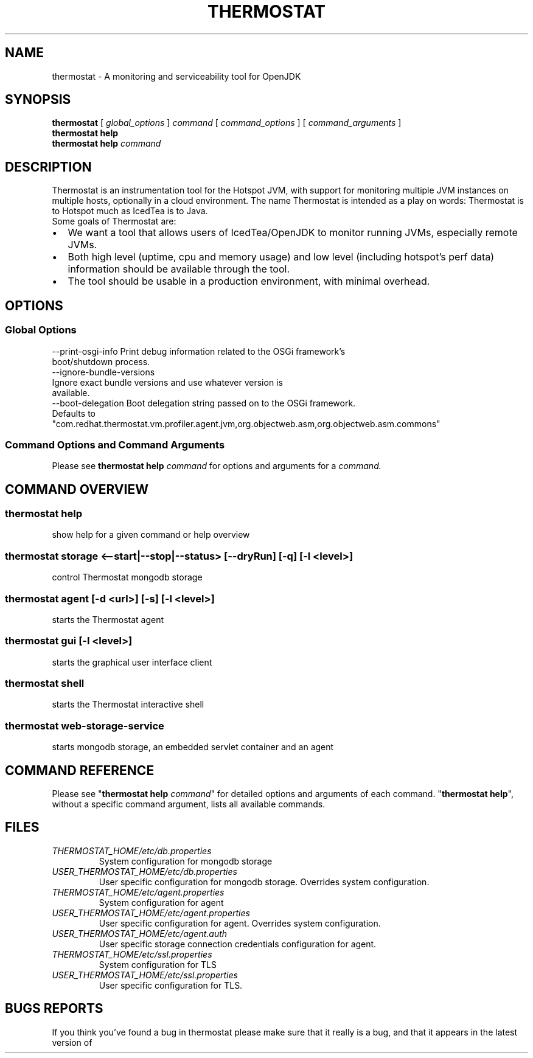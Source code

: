 .\" man page for thermostat

.TH THERMOSTAT 1

.\"
.\" File Name macro.
.\"
.de FN
\fI\|\\$1\|\fP
..

.SH NAME
thermostat \- A monitoring and serviceability tool for OpenJDK

.SH SYNOPSIS
.B "thermostat"
[
.I global_options
]
.I "command"
[
.I command_options
]
[
.I command_arguments
]
.br
.B "thermostat"
.B "help"
.br
.B "thermostat"
.B "help"
.I "command"

.SH DESCRIPTION
Thermostat is an instrumentation tool for the Hotspot JVM, with support for
monitoring multiple JVM instances on multiple hosts, optionally in a cloud
environment. The name Thermostat is intended as a play on words: Thermostat is
to Hotspot much as IcedTea is to Java.
.br
Some goals of Thermostat are:
.IP \[bu] 2
We want a tool that allows users of IcedTea/OpenJDK to monitor running JVMs, especially remote JVMs.
.IP \[bu]
Both high level (uptime, cpu and memory usage) and low level (including hotspot's perf data) information should be available through the tool.
.IP \[bu]
The tool should be usable in a production environment, with minimal overhead.

.SH OPTIONS
.SS "Global Options"
  --print-osgi-info     Print debug information related to the OSGi framework's
                        boot/shutdown process.
  --ignore-bundle-versions
                        Ignore exact bundle versions and use whatever version is
                        available.
  --boot-delegation     Boot delegation string passed on to the OSGi framework.
                        Defaults to
                        "com.redhat.thermostat.vm.profiler.agent.jvm,org.objectweb.asm,org.objectweb.asm.commons"

.SS "Command Options and Command Arguments"
Please see 
.B "thermostat help"
.I "command"
for options and arguments for a
.I command.

.SH "COMMAND OVERVIEW"
.SS "thermostat help"
  show help for a given command or help overview
.SS "thermostat storage <--start|--stop|--status> [--dryRun] [-q] [-l <level>]"
  control Thermostat mongodb storage
.SS "thermostat agent [-d <url>] [-s] [-l <level>]"
  starts the Thermostat agent
.SS "thermostat gui [-l <level>]"
  starts the graphical user interface client
.SS "thermostat shell"
  starts the Thermostat interactive shell
.SS "thermostat web-storage-service"
  starts mongodb storage, an embedded servlet container and an agent

.SH "COMMAND REFERENCE"
Please see "\fBthermostat help\fP \fIcommand\fP" for detailed options and arguments of each command.
"\fBthermostat help\fP", without a specific command argument, lists all available commands.

.SH "FILES"
.PD 0
.TP
.FN THERMOSTAT_HOME/etc/db.properties
System configuration for mongodb storage
.TP
.FN USER_THERMOSTAT_HOME/etc/db.properties
User specific configuration for mongodb storage. Overrides system configuration.
.TP
.FN THERMOSTAT_HOME/etc/agent.properties
System configuration for agent
.TP
.FN USER_THERMOSTAT_HOME/etc/agent.properties
User specific configuration for agent. Overrides system configuration.
.TP
.FN USER_THERMOSTAT_HOME/etc/agent.auth
User specific storage connection credentials configuration for agent.
.TP
.FN THERMOSTAT_HOME/etc/ssl.properties
System configuration for TLS
.TP
.FN USER_THERMOSTAT_HOME/etc/ssl.properties
User specific configuration for TLS.

.SH "BUGS REPORTS"
If you think you've found a bug in thermostat please make sure that it really is a bug, and that it appears in the latest version of thermostat.
The latest version is always  available from
.UR "http://icedtea.classpath.org/hg/thermostat/"
.BR "http://icedtea.classpath.org/hg/thermostat/".
You can file thermostat bugs at:
.UR "http://icedtea.classpath.org/bugzilla/"
.BR "http://icedtea.classpath.org/bugzilla/"

.SH "SEE ALSO"
.UR "http://icedtea.classpath.org/thermostat/"
.BR "http://icedtea.classpath.org/thermostat/"
.br
.UR "http://icedtea.classpath.org/wiki/Thermostat/UserGuide"
.BR "http://icedtea.classpath.org/wiki/Thermostat/UserGuide"
